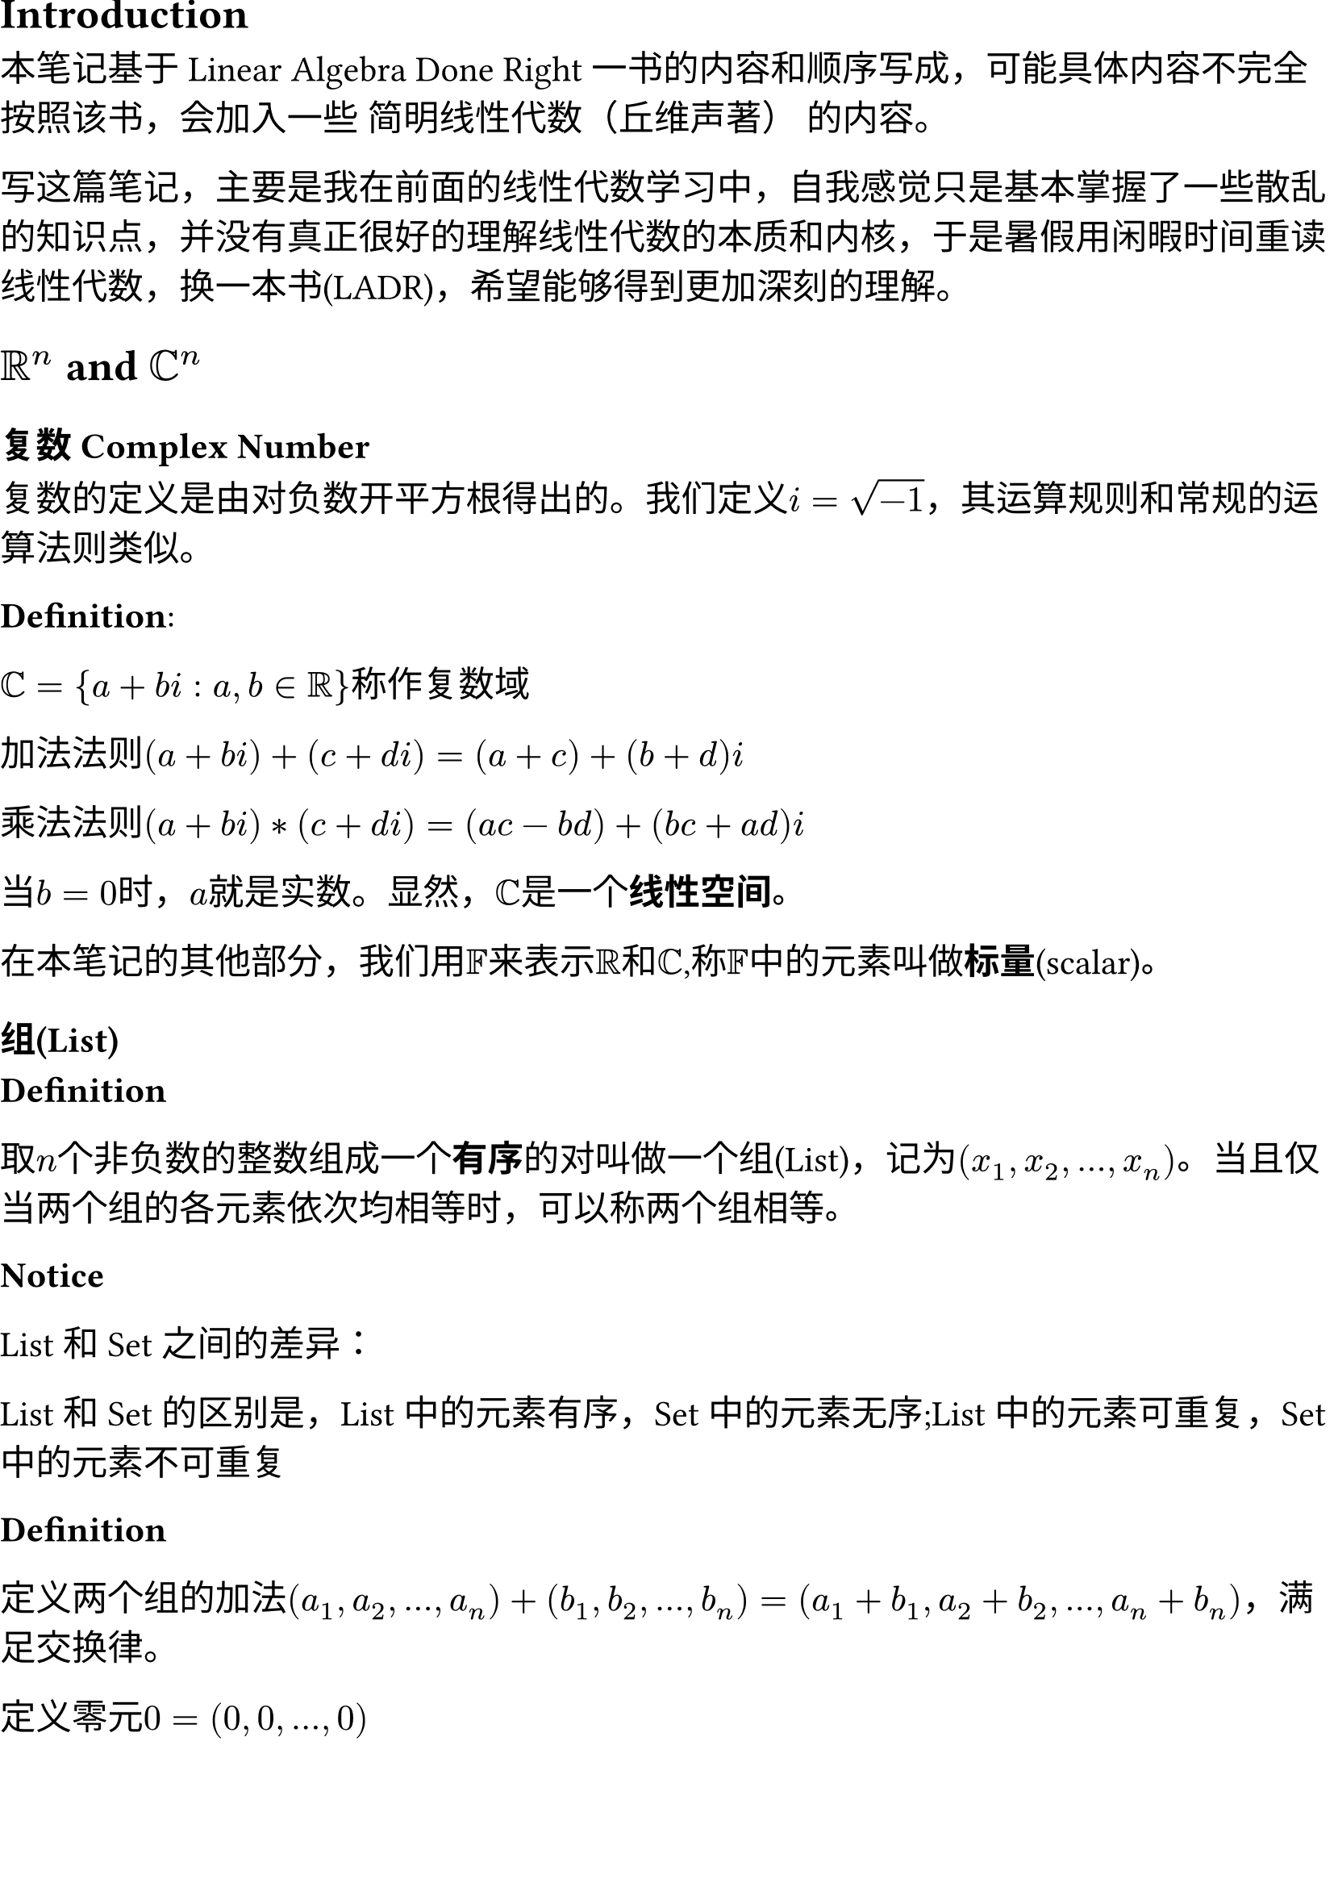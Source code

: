 #set document(title:"线性代数学习笔记 向量空间(Vector Space)")
#set document(date: datetime(
    year:2024,
    month:7,
    day:7
))
#set page(margin: (
  top: 0cm,
  bottom: 0cm,
  x: 0cm,
))
#set text(size: 16pt)


== Introduction

本笔记基于Linear Algebra Done Right 一书的内容和顺序写成，可能具体内容不完全按照该书，会加入一些 简明线性代数（丘维声著） 的内容。

写这篇笔记，主要是我在前面的线性代数学习中，自我感觉只是基本掌握了一些散乱的知识点，并没有真正很好的理解线性代数的本质和内核，于是暑假用闲暇时间重读线性代数，换一本书(LADR)，希望能够得到更加深刻的理解。

== $RR^n$ and $CC^n$

=== 复数 Complex Number

复数的定义是由对负数开平方根得出的。我们定义$i = sqrt(-1)$，其运算规则和常规的运算法则类似。

*Definition*:

$CC = {a+b i : a,b in RR}$称作复数域

加法法则$(a + b i) + (c + d i) = (a+c) + (b+d)i$

乘法法则$(a + b i) * (c + d i) = (a c - b d) + (b c + a d)i$

当$b=0$时，$a$就是实数。显然，$CC$是一个*线性空间*。

在本笔记的其他部分，我们用$FF$来表示$RR$和$CC$,称$FF$中的元素叫做*标量*(scalar)。

=== 组(List)

*Definition*

取$n$个非负数的整数组成一个*有序*的对叫做一个组(List)，记为$(x_1,x_2,dots,x_n)$。当且仅当两个组的各元素依次均相等时，可以称两个组相等。

*Notice*

List 和 Set 之间的差异：

List 和 Set 的区别是，List 中的元素有序，Set 中的元素无序;List 中的元素可重复，Set 中的元素不可重复

*Definition*

定义两个组的加法$(a_1,a_2,dots,a_n) + (b_1,b_2,dots,b_n) = (a_1+b_1,a_2+b_2,dots,a_n+b_n)$，满足交换律。

定义零元$0 = (0,0,dots,0)$

=== 向量(Vector)

将组放在一个坐标系中，取原点到该点的一个*有向线段*，称这个有向线段为*向量*(Vector)

向量之间的加法和组的加法类似，也满足对应的定律。这里略。

*Definition*

数乘 $lambda * (a_1,a_2,dots,a_n) = (lambda a_1,lambda a_2,dots,lambda a_n)$

== 向量空间(Vector Space)

向量空间要求有以下几个必备条件：

*Definition*

+ 加法 $alpha,beta in V $,定义某种运算$+$,使得$alpha + beta in V $
+ 数乘 $lambda in FF,alpha in V$,定义某种运算$dot$,使得$lambda dot alpha in V$ 

对于一个空间$S = (VV,FF, +, dot)$，要求满足：
+ 加法可交换$alpha + beta = beta + alpha$
+ 加法可结合$alpha + beta + gamma = alpha + (beta + gamma)$
+ 数乘可交换$lambda mu alpha= mu lambda alpha$
+ 数乘可结合$lambda mu alpha = lambda (mu alpha)$
+ 数乘可分配$(lambda + mu)alpha = lambda alpha + mu alpha$,$lambda (alpha + beta) = lambda alpha + lambda beta$
+ 数乘有幺元$1$,$1 alpha = alpha$
+ 加法有零元$0 in VV$,$0 + alpha = alpha$
+ 加法有负元,$alpha + (-alpha) = 0$

那么称$S$为向量空间(Vector Space)。

向量空间的元素称为点(point)或者向量(vector)。

向量空间的形式和向量空间数乘的数域是有很大关系的。我们称$S$是在$FF$上的向量空间(vector space over $FF$),在$RR$上的叫实向量空间，在$CC$上的叫做复向量空间。

在前面我们说的$VV$一般是一个传统意义上的向量集合$FF^n$(n可以是无穷，称为无穷维向量空间)，下面我们讨论和函数相关的向量空间。

*Definition*

我们记$FF^S$($FF = RR "or" CC$,$S$是一个集合)为从$S->FF$的映射

取$f,g in FF^S$,加法定义为$(f+g) (x) = f (x) + g (x)$,数乘定义为$lambda in FF,(lambda f)(x) = lambda f (x)$


定理

+ 加法单位元唯一
+ 加法负元唯一
+ $0$数乘一个向量为零元
+ 任何数乘零元为零元
+ $-1$数乘任何向量为其负元

== 子空间(Subspace)

=== 子空间
设$V$是一个线性空间，若线性空间$U$中的所有元素都在$V$里，且二者运算相同（要求有向量加法和数乘），就称$U$是$V$的一个子空间。

*Conditions for Subspace*

+ 有零元(additive identity)$0 in U$
+ 加法封闭(closed under addition)$alpha,beta in U;alpha + beta in U$
+ 数乘封闭(closed under scalar multiplication)$alpha in U,lambda in FF;lambda alpha in U$

=== 子空间的和(Sum)
*Definition*

定义运算 + ，满足$U_1+U_2+dots+U_n = {u_1+u_2+dots+u_n : u_1 in U_1,u_2 in U_2,dots,u_n in U_n}$

子空间的和是包含那些子空间的最小子空间。

=== 子空间的直和(Direct Sum)
*Definition*
和$U=U_1+U_2+...+U_n$成为*直和*，若$U$中每个元素只能被唯一表示成$u_1+u_2+dots+u_n$，其中$u_i in U_i$。记直和的符号为$plus.circle$

*Conditions for Direct Sum*

$U_1 + U_2 + dots + U_n$是直和$arrow.l.r.double$ $0$只有唯一表出方式:$u_1=u_2=dots=u_n=0$ $arrow.l.r.double$ $U sect V = {0}$

完结撒花！
